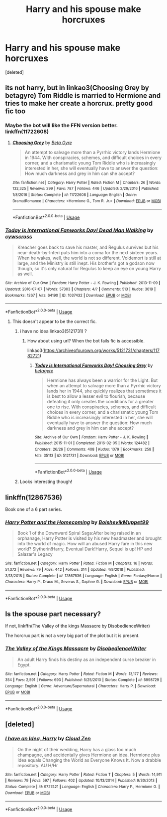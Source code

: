 #+TITLE: Harry and his spouse make horcruxes

* Harry and his spouse make horcruxes
:PROPERTIES:
:Score: 8
:DateUnix: 1550240061.0
:DateShort: 2019-Feb-15
:FlairText: Request
:END:
[deleted]


** its not harry, but in linkao3(Choosing Grey by betagyre) Tom Riddle is married to Hermione and tries to make her create a horcrux. pretty good fic too
:PROPERTIES:
:Author: fuanonemus
:Score: 5
:DateUnix: 1550242856.0
:DateShort: 2019-Feb-15
:END:

*** Maybe the bot will like the FFN version better. linkffn(11722608)
:PROPERTIES:
:Author: chiruochiba
:Score: 2
:DateUnix: 1550274048.0
:DateShort: 2019-Feb-16
:END:

**** [[https://www.fanfiction.net/s/11722608/1/][*/Choosing Grey/*]] by [[https://www.fanfiction.net/u/2749924/Beta-Gyre][/Beta Gyre/]]

#+begin_quote
  An attempt to salvage more than a Pyrrhic victory lands Hermione in 1944. With conspiracies, schemes, and difficult choices in every corner, and a charismatic young Tom Riddle who is increasingly interested in her, she will eventually have to answer the question: How much darkness and grey in him can she accept?
#+end_quote

^{/Site/:} ^{fanfiction.net} ^{*|*} ^{/Category/:} ^{Harry} ^{Potter} ^{*|*} ^{/Rated/:} ^{Fiction} ^{M} ^{*|*} ^{/Chapters/:} ^{26} ^{*|*} ^{/Words/:} ^{132,325} ^{*|*} ^{/Reviews/:} ^{299} ^{*|*} ^{/Favs/:} ^{787} ^{*|*} ^{/Follows/:} ^{446} ^{*|*} ^{/Updated/:} ^{2/29/2016} ^{*|*} ^{/Published/:} ^{1/8/2016} ^{*|*} ^{/Status/:} ^{Complete} ^{*|*} ^{/id/:} ^{11722608} ^{*|*} ^{/Language/:} ^{English} ^{*|*} ^{/Genre/:} ^{Drama/Romance} ^{*|*} ^{/Characters/:} ^{<Hermione} ^{G.,} ^{Tom} ^{R.} ^{Jr.>} ^{*|*} ^{/Download/:} ^{[[http://www.ff2ebook.com/old/ffn-bot/index.php?id=11722608&source=ff&filetype=epub][EPUB]]} ^{or} ^{[[http://www.ff2ebook.com/old/ffn-bot/index.php?id=11722608&source=ff&filetype=mobi][MOBI]]}

--------------

*FanfictionBot*^{2.0.0-beta} | [[https://github.com/tusing/reddit-ffn-bot/wiki/Usage][Usage]]
:PROPERTIES:
:Author: FanfictionBot
:Score: 2
:DateUnix: 1550274064.0
:DateShort: 2019-Feb-16
:END:


*** [[https://archiveofourown.org/works/1037432][*/Today is International Fanworks Day! Dead Man Walking/*]] by [[https://www.archiveofourown.org/users/cywscross/pseuds/cywscross][/cywscross/]]

#+begin_quote
  Kreacher goes back to save his master, and Regulus survives but his near-death-by-Inferi puts him into a coma for the next sixteen years. When he wakes, well, the world is not so different. Voldemort is still at large, and the Ministry is still inept. His brother's got a godson now though, so it's only natural for Regulus to keep an eye on young Harry as well.
#+end_quote

^{/Site/:} ^{Archive} ^{of} ^{Our} ^{Own} ^{*|*} ^{/Fandom/:} ^{Harry} ^{Potter} ^{-} ^{J.} ^{K.} ^{Rowling} ^{*|*} ^{/Published/:} ^{2013-11-09} ^{*|*} ^{/Updated/:} ^{2016-07-07} ^{*|*} ^{/Words/:} ^{57303} ^{*|*} ^{/Chapters/:} ^{4/?} ^{*|*} ^{/Comments/:} ^{513} ^{*|*} ^{/Kudos/:} ^{3619} ^{*|*} ^{/Bookmarks/:} ^{1267} ^{*|*} ^{/Hits/:} ^{64190} ^{*|*} ^{/ID/:} ^{1037432} ^{*|*} ^{/Download/:} ^{[[https://archiveofourown.org/downloads/cy/cywscross/1037432/Dead%20Man%20Walking.epub?updated_at=1467954319][EPUB]]} ^{or} ^{[[https://archiveofourown.org/downloads/cy/cywscross/1037432/Dead%20Man%20Walking.mobi?updated_at=1467954319][MOBI]]}

--------------

*FanfictionBot*^{2.0.0-beta} | [[https://github.com/tusing/reddit-ffn-bot/wiki/Usage][Usage]]
:PROPERTIES:
:Author: FanfictionBot
:Score: 1
:DateUnix: 1550242878.0
:DateShort: 2019-Feb-15
:END:

**** This doesn't appear to be the correct fic.
:PROPERTIES:
:Author: HmmmQuestionMark
:Score: 3
:DateUnix: 1550247143.0
:DateShort: 2019-Feb-15
:END:

***** i have no idea linkao3(5121731) ?
:PROPERTIES:
:Author: fuanonemus
:Score: 1
:DateUnix: 1550248003.0
:DateShort: 2019-Feb-15
:END:

****** How about using url? When the bot fails fic is accessible.

linkao3([[https://archiveofourown.org/works/5121731/chapters/11782721]])
:PROPERTIES:
:Author: usernameXbillion
:Score: 2
:DateUnix: 1550266255.0
:DateShort: 2019-Feb-16
:END:

******* [[https://archiveofourown.org/works/5121731][*/Today is International Fanworks Day! Choosing Grey/*]] by [[https://www.archiveofourown.org/users/betagyre/pseuds/betagyre][/betagyre/]]

#+begin_quote
  Hermione has always been a warrior for the Light. But when an attempt to salvage more than a Pyrrhic victory lands her in 1944, she quickly realizes that sometimes it is best to allow a lesser evil to flourish, because defeating it only creates the conditions for a greater one to rise. With conspiracies, schemes, and difficult choices in every corner, and a charismatic young Tom Riddle who is increasingly interested in her, she will eventually have to answer the question: How much darkness and grey in him can she accept?
#+end_quote

^{/Site/:} ^{Archive} ^{of} ^{Our} ^{Own} ^{*|*} ^{/Fandom/:} ^{Harry} ^{Potter} ^{-} ^{J.} ^{K.} ^{Rowling} ^{*|*} ^{/Published/:} ^{2015-11-01} ^{*|*} ^{/Completed/:} ^{2016-02-05} ^{*|*} ^{/Words/:} ^{124482} ^{*|*} ^{/Chapters/:} ^{26/26} ^{*|*} ^{/Comments/:} ^{408} ^{*|*} ^{/Kudos/:} ^{1079} ^{*|*} ^{/Bookmarks/:} ^{258} ^{*|*} ^{/Hits/:} ^{35113} ^{*|*} ^{/ID/:} ^{5121731} ^{*|*} ^{/Download/:} ^{[[https://archiveofourown.org/downloads/be/betagyre/5121731/Choosing%20Grey.epub?updated_at=1531887368][EPUB]]} ^{or} ^{[[https://archiveofourown.org/downloads/be/betagyre/5121731/Choosing%20Grey.mobi?updated_at=1531887368][MOBI]]}

--------------

*FanfictionBot*^{2.0.0-beta} | [[https://github.com/tusing/reddit-ffn-bot/wiki/Usage][Usage]]
:PROPERTIES:
:Author: FanfictionBot
:Score: 1
:DateUnix: 1550266269.0
:DateShort: 2019-Feb-16
:END:


***** Looks interesting though!
:PROPERTIES:
:Author: TheBlueSully
:Score: 1
:DateUnix: 1550248241.0
:DateShort: 2019-Feb-15
:END:


** linkffn(12867536)

Book one of a 6 part series.
:PROPERTIES:
:Author: raapster
:Score: 5
:DateUnix: 1550249178.0
:DateShort: 2019-Feb-15
:END:

*** [[https://www.fanfiction.net/s/12867536/1/][*/Harry Potter and the Homecoming/*]] by [[https://www.fanfiction.net/u/10461539/BolshevikMuppet99][/BolshevikMuppet99/]]

#+begin_quote
  Book 1 of the Downward Spiral Saga:After being raised in an orphanage, Harry Potter is visited by his new headmaster and brought into the world of magic. How will an abused Harry fare in this new world? Slytherin!Harry, Eventual Dark!Harry, Sequel is up! HP and Salazar's Legacy
#+end_quote

^{/Site/:} ^{fanfiction.net} ^{*|*} ^{/Category/:} ^{Harry} ^{Potter} ^{*|*} ^{/Rated/:} ^{Fiction} ^{M} ^{*|*} ^{/Chapters/:} ^{16} ^{*|*} ^{/Words/:} ^{51,372} ^{*|*} ^{/Reviews/:} ^{79} ^{*|*} ^{/Favs/:} ^{442} ^{*|*} ^{/Follows/:} ^{314} ^{*|*} ^{/Updated/:} ^{4/9/2018} ^{*|*} ^{/Published/:} ^{3/13/2018} ^{*|*} ^{/Status/:} ^{Complete} ^{*|*} ^{/id/:} ^{12867536} ^{*|*} ^{/Language/:} ^{English} ^{*|*} ^{/Genre/:} ^{Fantasy/Horror} ^{*|*} ^{/Characters/:} ^{Harry} ^{P.,} ^{Draco} ^{M.,} ^{Severus} ^{S.,} ^{Daphne} ^{G.} ^{*|*} ^{/Download/:} ^{[[http://www.ff2ebook.com/old/ffn-bot/index.php?id=12867536&source=ff&filetype=epub][EPUB]]} ^{or} ^{[[http://www.ff2ebook.com/old/ffn-bot/index.php?id=12867536&source=ff&filetype=mobi][MOBI]]}

--------------

*FanfictionBot*^{2.0.0-beta} | [[https://github.com/tusing/reddit-ffn-bot/wiki/Usage][Usage]]
:PROPERTIES:
:Author: FanfictionBot
:Score: 1
:DateUnix: 1550249190.0
:DateShort: 2019-Feb-15
:END:


** Is the spouse part necessary?

If not, linkffn(The Valley of the kings Massacre by DisobedienceWriter)

The horcrux part is not a very big part of the plot but it is present.
:PROPERTIES:
:Author: MoD_Peverell
:Score: 4
:DateUnix: 1550246095.0
:DateShort: 2019-Feb-15
:END:

*** [[https://www.fanfiction.net/s/5998729/1/][*/The Valley of the Kings Massacre/*]] by [[https://www.fanfiction.net/u/1228238/DisobedienceWriter][/DisobedienceWriter/]]

#+begin_quote
  An adult Harry finds his destiny as an independent curse breaker in Egypt.
#+end_quote

^{/Site/:} ^{fanfiction.net} ^{*|*} ^{/Category/:} ^{Harry} ^{Potter} ^{*|*} ^{/Rated/:} ^{Fiction} ^{M} ^{*|*} ^{/Words/:} ^{13,177} ^{*|*} ^{/Reviews/:} ^{354} ^{*|*} ^{/Favs/:} ^{2,591} ^{*|*} ^{/Follows/:} ^{693} ^{*|*} ^{/Published/:} ^{5/25/2010} ^{*|*} ^{/Status/:} ^{Complete} ^{*|*} ^{/id/:} ^{5998729} ^{*|*} ^{/Language/:} ^{English} ^{*|*} ^{/Genre/:} ^{Adventure/Supernatural} ^{*|*} ^{/Characters/:} ^{Harry} ^{P.} ^{*|*} ^{/Download/:} ^{[[http://www.ff2ebook.com/old/ffn-bot/index.php?id=5998729&source=ff&filetype=epub][EPUB]]} ^{or} ^{[[http://www.ff2ebook.com/old/ffn-bot/index.php?id=5998729&source=ff&filetype=mobi][MOBI]]}

--------------

*FanfictionBot*^{2.0.0-beta} | [[https://github.com/tusing/reddit-ffn-bot/wiki/Usage][Usage]]
:PROPERTIES:
:Author: FanfictionBot
:Score: 2
:DateUnix: 1550246106.0
:DateShort: 2019-Feb-15
:END:


** [deleted]
:PROPERTIES:
:Score: 3
:DateUnix: 1550246069.0
:DateShort: 2019-Feb-15
:END:

*** [[https://www.fanfiction.net/s/9727421/1/][*/I have an Idea, Harry/*]] by [[https://www.fanfiction.net/u/894440/Cloud-Zen][/Cloud Zen/]]

#+begin_quote
  On the night of their wedding, Harry has a glass too much champagne, and accidentally gives Hermione an idea. Hermione plus Idea equals Changing the World as Everyone Knows It. Now a drabble repository. AU H/Hr
#+end_quote

^{/Site/:} ^{fanfiction.net} ^{*|*} ^{/Category/:} ^{Harry} ^{Potter} ^{*|*} ^{/Rated/:} ^{Fiction} ^{T} ^{*|*} ^{/Chapters/:} ^{5} ^{*|*} ^{/Words/:} ^{14,911} ^{*|*} ^{/Reviews/:} ^{79} ^{*|*} ^{/Favs/:} ^{597} ^{*|*} ^{/Follows/:} ^{402} ^{*|*} ^{/Updated/:} ^{10/13/2014} ^{*|*} ^{/Published/:} ^{9/30/2013} ^{*|*} ^{/Status/:} ^{Complete} ^{*|*} ^{/id/:} ^{9727421} ^{*|*} ^{/Language/:} ^{English} ^{*|*} ^{/Characters/:} ^{Harry} ^{P.,} ^{Hermione} ^{G.} ^{*|*} ^{/Download/:} ^{[[http://www.ff2ebook.com/old/ffn-bot/index.php?id=9727421&source=ff&filetype=epub][EPUB]]} ^{or} ^{[[http://www.ff2ebook.com/old/ffn-bot/index.php?id=9727421&source=ff&filetype=mobi][MOBI]]}

--------------

*FanfictionBot*^{2.0.0-beta} | [[https://github.com/tusing/reddit-ffn-bot/wiki/Usage][Usage]]
:PROPERTIES:
:Author: FanfictionBot
:Score: 2
:DateUnix: 1550246086.0
:DateShort: 2019-Feb-15
:END:

